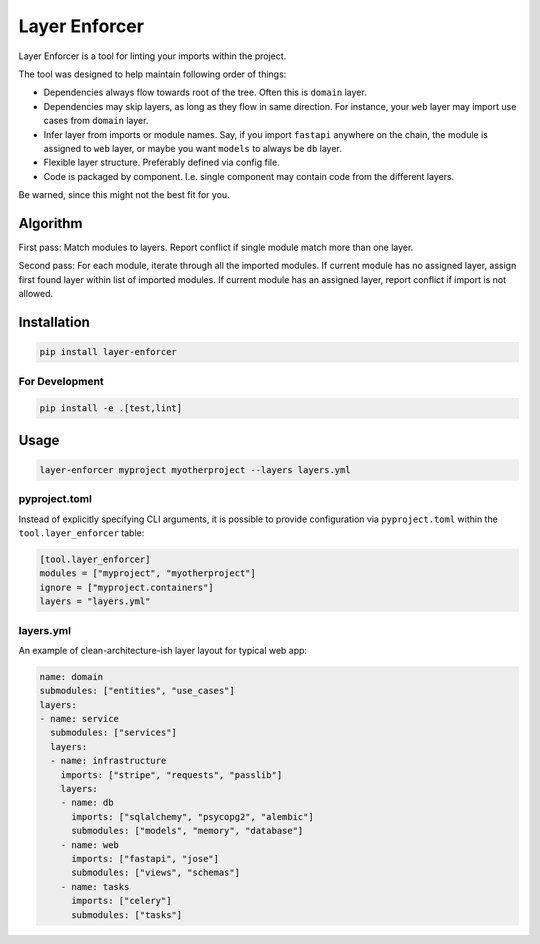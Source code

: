 ==============
Layer Enforcer
==============

Layer Enforcer is a tool for linting your imports within the project.

The tool was designed to help maintain following order of things:

* Dependencies always flow towards root of the tree. Often this is ``domain``
  layer.
* Dependencies may skip layers, as long as they flow in same direction.
  For instance, your ``web`` layer may import use cases from ``domain`` layer.
* Infer layer from imports or module names. Say, if you import ``fastapi``
  anywhere on the chain, the module is assigned to ``web`` layer, or maybe you
  want ``models`` to always be ``db`` layer.
* Flexible layer structure. Preferably defined via config file.
* Code is packaged by component. I.e. single component may contain code from
  the different layers.

Be warned, since this might not the best fit for you.

Algorithm
=========

First pass: Match modules to layers. Report conflict if single module match
more than one layer.

Second pass: For each module, iterate through all the imported modules.
If current module has no assigned layer, assign first found layer within list
of imported modules. If current module has an assigned layer, report conflict
if import is not allowed.

Installation
============

.. code-block:: sh

    pip install layer-enforcer

For Development
---------------

.. code-block:: sh

    pip install -e .[test,lint]

Usage
=====

.. code-block:: sh

    layer-enforcer myproject myotherproject --layers layers.yml


pyproject.toml
--------------

Instead of explicitly specifying CLI arguments, it is possible to provide
configuration via ``pyproject.toml`` within the ``tool.layer_enforcer`` table:

.. code-block:: toml

    [tool.layer_enforcer]
    modules = ["myproject", "myotherproject"]
    ignore = ["myproject.containers"]
    layers = "layers.yml"


layers.yml
-----------

An example of clean-architecture-ish layer layout for typical web app:

.. code-block:: yaml

    name: domain
    submodules: ["entities", "use_cases"]
    layers:
    - name: service
      submodules: ["services"]
      layers:
      - name: infrastructure
        imports: ["stripe", "requests", "passlib"]
        layers:
        - name: db
          imports: ["sqlalchemy", "psycopg2", "alembic"]
          submodules: ["models", "memory", "database"]
        - name: web
          imports: ["fastapi", "jose"]
          submodules: ["views", "schemas"]
        - name: tasks
          imports: ["celery"]
          submodules: ["tasks"]

